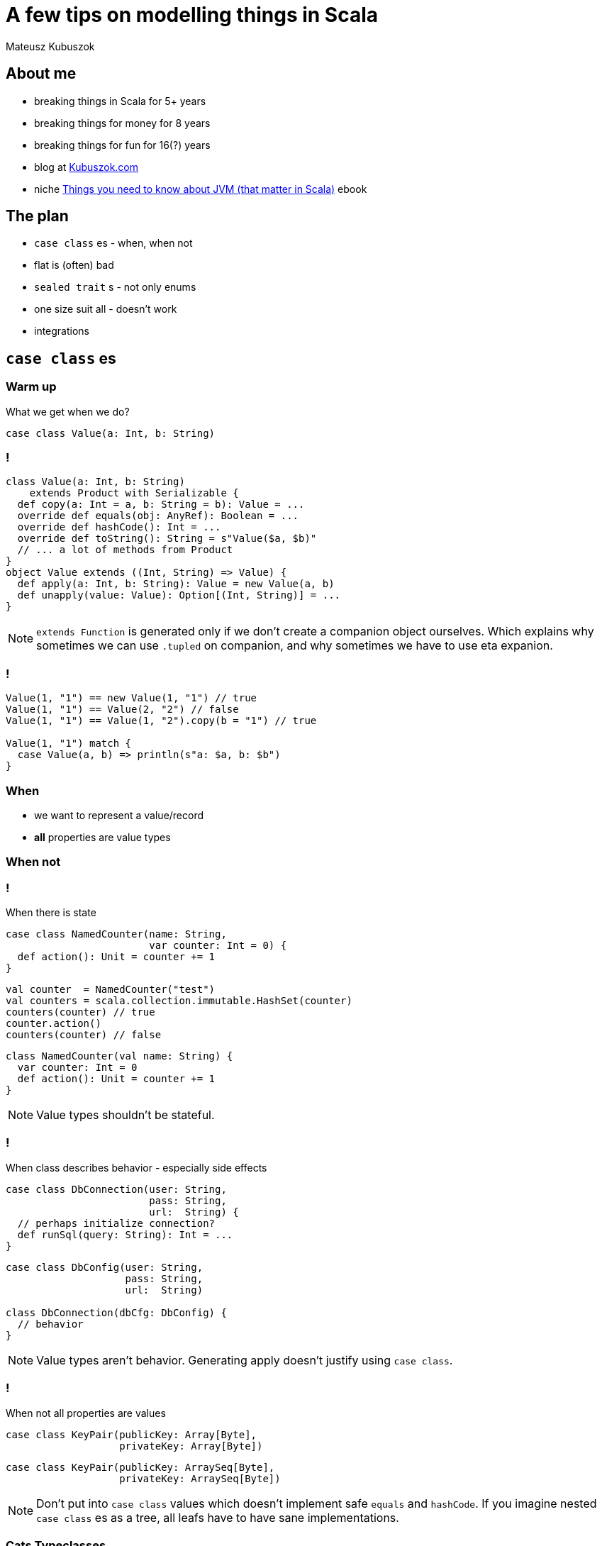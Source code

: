 = A few tips on modelling things in Scala

Mateusz Kubuszok

== About me

[%step]
* breaking things in Scala for 5+ years
* breaking things for money for 8 years
* breaking things for fun for 16(?) years
* blog at https://kubuszok.com[Kubuszok.com]
* niche https://leanpub.com/jvm-scala-book[Things you need to know about JVM (that matter in Scala)] ebook


== The plan

[%step]
* `case class` es - when, when not
* flat is (often) bad
* `sealed trait` s - not only enums
* one size suit all - doesn't work
* integrations


== `case class` es

=== Warm up

What we get when we do?

[source, scala]
--
case class Value(a: Int, b: String)
--

=== !

[source, scala]
--
class Value(a: Int, b: String)
    extends Product with Serializable {
  def copy(a: Int = a, b: String = b): Value = ...
  override def equals(obj: AnyRef): Boolean = ...
  override def hashCode(): Int = ...
  override def toString(): String = s"Value($a, $b)"
  // ... a lot of methods from Product
}
object Value extends ((Int, String) => Value) {
  def apply(a: Int, b: String): Value = new Value(a, b)
  def unapply(value: Value): Option[(Int, String)] = ...
}
--

[NOTE.speaker]
--
`extends Function` is generated only if we don't create a companion object ourselves. Which explains why sometimes we can use `.tupled` on companion, and why sometimes we have to use eta expanion.
--

=== !

[source, scala]
--
Value(1, "1") == new Value(1, "1") // true
Value(1, "1") == Value(2, "2") // false
Value(1, "1") == Value(1, "2").copy(b = "1") // true

Value(1, "1") match {
  case Value(a, b) => println(s"a: $a, b: $b")
}
--

=== When

[%step]
* we want to represent a value/record
* **all** properties are value types

=== When not

=== !

When there is state

[.fragment]
[source, scala]
--
case class NamedCounter(name: String,
                        var counter: Int = 0) {
  def action(): Unit = counter += 1
}
--

[.fragment]
[source, scala]
--
val counter  = NamedCounter("test")
val counters = scala.collection.immutable.HashSet(counter)
counters(counter) // true
counter.action()
counters(counter) // false
--

[.fragment]
[source, scala]
--
class NamedCounter(val name: String) {
  var counter: Int = 0
  def action(): Unit = counter += 1
}
--

[NOTE.speaker]
--
Value types shouldn't be stateful.
--

=== !

When class describes behavior - especially side effects

[.fragment]
[source, scala]
--
case class DbConnection(user: String,
                        pass: String,
                        url:  String) {
  // perhaps initialize connection?
  def runSql(query: String): Int = ...
}
--

[.fragment]
[source, scala]
--
case class DbConfig(user: String,
                    pass: String,
                    url:  String)

class DbConnection(dbCfg: DbConfig) {
  // behavior
}
--

[NOTE.speaker]
--
Value types aren't behavior. Generating apply doesn't justify using `case class`.
--

=== !

When not all properties are values

[.fragment]
[source, scala]
--
case class KeyPair(publicKey: Array[Byte],
                   privateKey: Array[Byte])
--

[.fragment]
[source, scala]
--
case class KeyPair(publicKey: ArraySeq[Byte],
                   privateKey: ArraySeq[Byte])
--

[NOTE.speaker]
--
Don't put into `case class` values which doesn't implement safe `equals` and `hashCode`. If you imagine nested `case class` es as a tree, all leafs have to have sane implementations.
--

=== Cats Typeclasses

[%step]
* *default* `Eq` should match `.equals`
* do not use `Show` for any business logic, only debugging (same for `.toString`)

[NOTE.speaker]
--
These are my own recommendations.
--


== Flat is (often) bad

=== Flat entity

[source, scala]
--
case class UserAddress(
  id:           UUID,
  userID:       UUID,
  addressLine1: String,
  addressLine2: Option[String],
  city:         String,
  zipCode:      String
)
--

=== Comparison

[source, scala]
--
// check for the same entity and version
address1 == address2

// check for the same entity, maybe different version
address1.id == address2.id

// check for the same address value, maybe different entity
(address1.addressLine1 == address2.addressLine1) &&
  (address1.addressLine2 == address2.addressLine2) &&
  (address1.city == address2.city) &&
  (address1.zipCode == address2.zipCode)
--

[NOTE.speaker]
--
What if you add a new field? Do we remember to update all places? Does the code tells us what we do business-wise?
--

=== Just data things

[source, scala]
--
case class DataRecord(
  name1: String,
  name2: String,
  yetAnotherName: String,
  // ... 20-30 fields more
  metricX: Int,
  metricY: Int
)
--

[NOTE.speaker]
--
Grouping these values into smaller values would help structural sharing on update, passing on only the part that is needed but more importantly
--

=== Nested entity

[source, scala]
--
final case class UserAddress(
  id:   UserAddress.ID,
  data: UserAddress.Data)
object UserAddress {
  type ID = UUID // or AnyVal or tagged or @newtype
  final case class Data(
    userID:  User.ID,
    address: Address)
}
final case class Address(
  addressLine1: String, // other candidates for:
  addressLine2: Option[String], // * type aliases
  city:         String,         // * AnyVals or
  zipCode:      String)         // * @newtypes
--

=== Comparison again

[source, scala]
--
userAddress1 == userAddress2

userAddress1.id == userAddress2.id

userAddress1.data.userID == userAddress2.data.userID

userAddress1.data.address == userAddress2.data.address
--

[NOTE.speaker]
--
Intent is self-evident. `===` and `Eq` can work even better.
--

=== Why people avoid nesting

[.fragment]
Because `.copy`

[.fragment]
[source, scala]
--
userAddress.copy(
  data = userAddress.data.copy(
    address = userAddress.data.address.copy(city = "Yolo")
  )
)
--

[.fragment]
Unnecessarily

[.fragment]
[source, scala]
--
import com.softwaremill.quicklens._ // \o/ \o/ \o/

userAddress.modify(_.data.address).setTo("Yolo")
userAddress.modify(_.data.address).using(_.toUppercase)
--

[NOTE.speaker]
--
...in the domian. On the edge, where they represent DTO or API it might make sense. Lenses are not scary.
--


== `sealed trait` s

=== Enums

[source, scala]
--
sealed trait Color
object Color {
  case object Red extends Color
  case object Blue extends Color
  case object Green extends Color
}
--

[source, scala]
--
(color: Color) match {
  case Color.Red   =>
  case Color.Blue  =>
  case Color.Green =>
}
--

[NOTE.speaker]
--
Exhaustivity check. Enums like that can be improved with Enumeratum. Avoid Enumerations!
--

=== Enumerating valid combinations

[.fragment]
[source, scala]
--
case class UserEmail(currentEmail: String,
                     newEmail:     Option[String] = None,
                     confirmed:    Boolean        = false)
--

[.fragment]
[source, scala]
--
sealed trait UserEmail
object UserEmail {
  case class New(email: String) extends UserEmail
  case class Confirmed(email: String) extends UserEmail
  case class Changing(currentEmail: String,
                      newEmail: String) extends UserEmail
}
--

[NOTE.speaker]
--
Eliminate options and explosion of combinations.
--

=== !

[source, scala]
--
enum UserEmail {
  case New(email: String) extends UserEmail
  case Confirmed(email: String) extends UserEmail
  case Changing(currentEmail: String,
                newEmail: String) extends UserEmail
}
--

[NOTE.speaker]
--
In Dotty.
--

=== !

If `sealed trait` doesn't work for some reason

[source, scala]
--
sealed abstract case class UserEmail private (
  currentEmail: String,
  newEmail:     Option[String],
  confirmed:    Boolean
)
object UserEmail {
  def parse(
    currentEmail: String,
    newEmail:     Option[String] = None,
    confirmed:    Boolean        = false
  ): Either[String, UserEmail] =
    if (/* validation */) Right(new UserEmail(...) {})
    else Left("Illegal combination of parameters")
}
--

[NOTE.speaker]
--
Smart constructor.
`abstract` prevents `.copy` and `.apply`.
`private` prevent `new` outside of this object.
`sealed` prevents `extends`.
`.equals`, `.hashCode`, `.toString` and `unapply` still works.
A lot of cases that used to be handled by smart constructor are handled by Refined Types. In Dotty using opaque types.
--


== A case against uniform modelling

=== !

[.fragment]
Uniform modelling:

[%step]
* design a model
* use if for business logic
* and persistence
* and API

[NOTE.speaker]
--
Typical for Rapid Applications Development. Horror for maintenance.
--

=== !

[.fragment]
Uniform modelling in practice:

[%step]
* design database tables and some objects mapping to them directly
* bend over backwards to manually write JSON codecs for these objects
* define domain in terms of table rows
* alternatively, start with API
* try to shove it to database and back

[NOTE.speaker]
--
Taking a moment to design a model that is simple to understand and hard to use wrong.
--

=== Database Driven Design

[source]
--
users:
+---------+------+-------+-----------+-----------------+
| user_id | name | email | email_new | email_confirmed |
+---------+------+-------+-----------+-----------------+
| uuid    | text | text  | text      | boolean         |
+---------+------+-------+-----------+-----------------+

addresses:
+------------+---------+--------+--------+------+------+
| address_id | user_id | line_1 | line_2 | city | zip  |
+------------+---------+--------+--------+------+------+
| uuid       | uuid    | text   | test   | text | text |
+------------+---------+--------+--------+------+------+
--

=== !

[source, scala]
--
case class User(id:             UUID,
                name:           String,
                email:          String,
                newEmail:       Option[String],
                emailConfirmed: Boolean)

case class Address(id:       UUID,
                   userID:   UUID,
                   position: Int,
                   line1:    String,
                   line2:    Option[String],
                   city:     String,
                   zip:      String)
--

=== !

[source, scala]
--
// Doobie

sql"""INSERT INTO users (
     |  id, name, email, email_new, email_confirmed
     |)
     |VALUE (
     |  ${user.id}, ${user.name}, ${user.email},
     |  ${user.newEmail}, ${user.emailConfirmed}
     |)""".stripMargin.update

sql"""SELECT id, name, email, email_new, email_confirmed
     |FROM users
     |WHERE id = $userID""".stripMargin.query[User]
--

[source, scala]
--
// Slick

class Users(tag: Tag) extends TableQuery[User] {
  // id, name, email, newEmail, emailConfirmed columns
  def * = (id, name, email, newEmail, emailConfirmed) <> (
    User.tupled, User.unapply
  )
}
--

=== !

[source, json]
--
{
  "user": {
    "id": "...",
    "name": "...",
    "addresses": [ { "address_id": "...", ... } ]
  }
}
--

[source, scala]
--
implicit val encoder: Encoder[(User, List[Address])] =
  // manual mapping of models to JSON AST
implicit val decoder: Decoder[(User, List[Address])] =
  // manual mapping of JSON cursor to models
--

=== !

[source, scala]
--
def setPrimaryAddress(user: User, address: Address) =
  for {
    _ <- addressBelongToUser(address, user.id)
    addresses <- getAddressesByUser(user.id)
    newAddresses = addresses
      .filterNot(_.id == address.id)
      .prepend(address)
      .zipWithIndex
      .map { case (a, i) => a.copy(position = i) }
    _ <- newAddresses.traverse(persistAddress)
  } yield newAddresses.head
--

=== Separate models

=== !

[source, scala]
--
case class User(id:   User.ID,
                data: User.Data)
object User {
  case class Data(name:      User.Name,
                  email:     User.Email,
                  addresses: List[Address])
  // also ID, Name, Email and whetever we need
}

case class Address(line1: Address.Line1,
                   line2: Option[Address.Line2],
                   city:  Address.City,
                   zip:   Address.Zip)
object Address { // Line1, Line2, City, Zip }
--

=== !

[source, scala]
--
case class AddressDTO(userID: UUID,
                      index:  Int,
                      line1:  String,
                      line2:  Option[String],
                      city:   String,
                      zip:    String) {
  def toDomain: Address = // might be Either if we validate
    ...
}
object AddressDTO {
  def fromDomain(addrs: List[Address]): List[AddressDTO] =
    ...
}
--

=== !

[source, scala]
--
case class UserDTO(id:             UUID,
                   name:           String,
                   email:          String,
                   newEmail:       Option[String],
                   emailConfirmed: Boolean) {
  def toDomain(addressDtos: List[AddressDTO]): User = ...
}
object UserDTO {
  def fromDomain(user: User): (UserDTO, List[AddressDTO]) =
    ...
}
--

=== !

[source, scala]
--
val (userDTO, addressDTOs) = UserDTO.fromDomain(user)
for {
  _ <- sql"""INSERT INTO users ( ... )
            |VALUE ( ${userDTO.id}, ... )
            |ON CONFLICT (id) UPDATE ..."""
         .stripMargin.update.run
  addrInDB <- ... // fetch
  (toUpsert, toDelete) = compare(addressDTOs, addrInDB)
  _ <- sql"""INSERT INTO address ...
            |ON CONFLICT (user_id, position) UPDATE ..."""
         .stripMargin.update.run // using toUpsert
  _ <- sql"""DELETE FROM addresses WHERE ..."""
         .update.run // using toDelete
} yield ()
--

=== !

[source, scala]
--
for {
  userDTO <-
    sql"""SELECT id, name, email, email_new, email_confirmed
         |FROM users
         |WHERE id = $userID"""
      .stripMargin.query[UserDTO].unique
  addressDTOs <-
    sql"""SELECT ... FROM addresses
         |WHERE user_id = $userID"""
      .stripMargin.query[AddressDTO].as[List]
} yield userDTO.toDomain(addressDTOs)
--

=== !

[source, scala]
--
def setPrimaryAddress(user: User, primary: Address) = {
  val updated = user.modify(_.data.addresses).using {
    addresses =>
      primary :: addresses.filterNot(_ == primary)
  }
  for {
    _ <- persistUser(updated)
  } yield updated
}
--

[source, scala]
--
def setAddressEndpoint(userID:     User.ID,
                       addressAPI: AddressAPI) = for {
  user <- getUser(userID)
  address = addressAPI.toDomain
  updated <- setPrimaryAddress(user, address)
} yield UserAPI.fromDomain(updated)
--


== Integrations

=== Repetitive imports

[source, scala]
--
import doobie._
import doobie.implicits._
import doobie.implicits.javatime._
import doobie.postgres._
import doobie.postgres.implicits._
import doobie.refined.implicits._
import CustomDoobieMeta._
--

=== !

[source, scala]
--
object DoobieSupport
    extends doobie.Aliases // basic functionalities
    with doobie.hi.Modules
    with doobie.syntax.AllSyntax
    with ...
    with doobie.postgres.Instances // Postgres extensions
    with ...
    with doobie.refined.Instances // refined types
    with doobie.util.meta.MetaConstructors // Java Time
    with doobie.util.meta.TimeMetaInstances {
  // custom extensions and Meta instances
}
--

[source, scala]
--
import DoobieSupport._
--

=== !

[source, scala]
--
object TapirSupport
    extends sttp.tapir.Tapir
    with sttp.tapir.TapirAliases
    with sttp.tapir.codec.refined.TapirCodecRefined
    with sttp.tapir.json.jsoniter.TapirJsonJsoniter  {
  // custom Tapir extensions and instances
}
--

[source, scala]
--
import TapirSupport._
--

=== Import by default

[source, scala]
--
// default: import java.lang._, scala._, scala.Predef._

// since 2.13
scalacOptions +=
  "-Yimports:java.lang,scala,scala.Predef,cats.syntax.all"
--

== Questons?


== Thank you!
